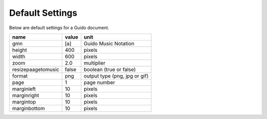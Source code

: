 .. index::
  single: Defaults

.. _defaults:

Default Settings
===============================================

Below are default settings for a Guido document.

==================  =====  ====================
name                value  unit
==================  =====  ====================
gmn                 [a]    Guido Music Notation
height              400    pixels
width               600    pixels
zoom                2.0    multiplier
resizepaagetomusic  false  boolean (true or false)
format              png    output type (png, jpg or gif)
page                1      page number
marginleft          10     pixels
marginright         10     pixels
margintop           10     pixels
marginbottom        10     pixels
==================  =====  ====================
